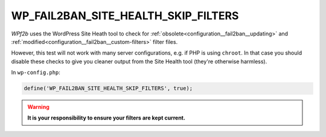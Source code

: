 .. _WP_FAIL2BAN_SITE_HEALTH_SKIP_FILTERS:

WP_FAIL2BAN_SITE_HEALTH_SKIP_FILTERS
------------------------------------

.. versionadded:: 5.0.0

*WPf2b* uses the WordPress Site Heath tool to check for :ref:`obsolete<configuration__fail2ban__updating>` and :ref:`modified<configuration__fail2ban__custom-filters>` filter files.

However, this test will not work with many server configurations, e.g. if PHP is using ``chroot``. In that case you should disable these checks to give you cleaner output from the Site Health tool (they're otherwise harmless).

In ``wp-config.php``:

.. code-block:: php

	define('WP_FAIL2BAN_SITE_HEALTH_SKIP_FILTERS', true);

.. warning::
  **It is your responsibility to ensure your filters are kept current.**
